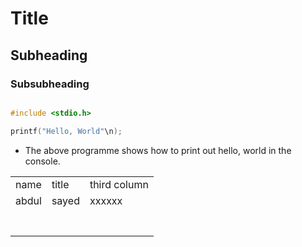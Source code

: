 * Title

** Subheading

*** Subsubheading

#+begin_src C

  #include <stdio.h>

  printf("Hello, World"\n);

#+end_src

- The above programme shows how to print out hello, world in the console.

  
| name  | title | third column |
| abdul | sayed | xxxxxx       |
|       |       |              |
|       |       |              |
|       |       |              |
|       |       |              |
|       |       |              |
|       |       |              |
|       |       |              |
